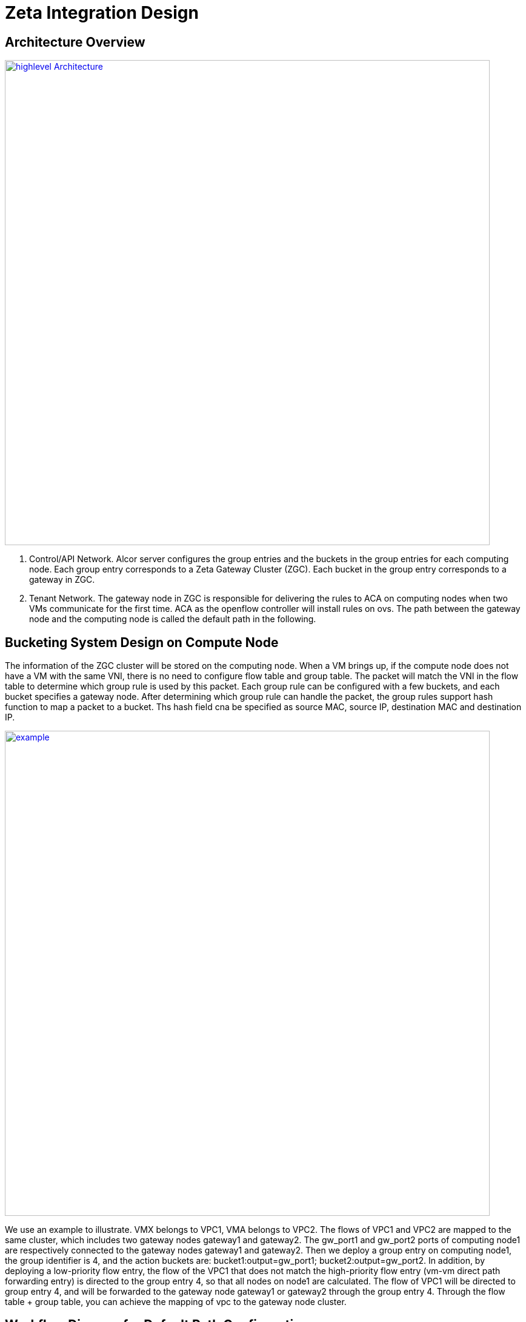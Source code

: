 = Zeta Integration Design

== Architecture Overview

image::images/zeta_integration_high_level.jpg["highlevel Architecture", width=800, link="zeta_integration_high_level.jpg"]

1. Control/API Network. Alcor server configures the group entries and the buckets in the group entries for each computing node. 
Each group entry corresponds to a Zeta Gateway Cluster (ZGC). Each bucket in the group entry corresponds to a gateway in ZGC.

2. Tenant Network. The gateway node in ZGC is responsible for delivering the rules to ACA on computing nodes when two VMs communicate for the first time. 
ACA as the openflow controller will install rules on ovs. The path between the gateway node and the computing node is called the default path in the following.

== Bucketing System Design on Compute Node

The information of the ZGC cluster will be stored on the computing node. When a VM brings up, 
if the compute node does not have a VM with the same VNI, there is no need to configure flow table and group table.
The packet will match the VNI in the flow table to determine which group rule is used by this packet.
Each group rule can be configured with a few buckets, and each bucket specifies a gateway node.
After determining which group rule can handle the packet, the group rules support hash function to map a packet to a bucket. 
Ths hash field cna be specified as source MAC, source IP, destination MAC and destination IP.

image::images/zeta_integration_example.jpg["example", width=800, link="zeta_integration_example.jpg"]

We use an example to illustrate. VMX belongs to VPC1, VMA belongs to VPC2. The flows of VPC1 and VPC2 are mapped to the same cluster, which includes two gateway nodes gateway1 and gateway2. The gw_port1 and gw_port2 ports of computing node1 are respectively connected to the gateway nodes gateway1 and gateway2. Then we deploy a group entry on computing node1, the group identifier is 4, and the action buckets are: bucket1:output=gw_port1; bucket2:output=gw_port2. In addition, by deploying a low-priority flow entry, the flow of the VPC1 that does not match the high-priority flow entry (vm-vm direct path forwarding entry) is directed to the group entry 4, so that all nodes on node1 are calculated. The flow of VPC1 will be directed to group entry 4, and will be forwarded to the gateway node gateway1 or gateway2 through the group entry 4. Through the flow table + group table, you can achieve the mapping of vpc to the gateway node cluster.


== Workflow Diagram for Default Path Configuration

TBD

== Workflow Diagram for VM to VM Direct Path Configuration

TBD

== OAM Packet Usage and Handling

TBD

== Workflow Diagram for Bucketing and OAM Handling.

TBD




== Code changes

=== Goal State Message Change from Alcor Server to ACA

TBD

=== OAM Packet Handling

TBD

=== Test Code Updates

TBD



